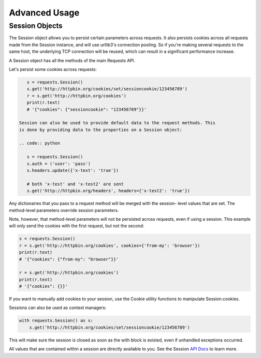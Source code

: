 ==============
Advanced Usage
==============

Session Objects
---------------

The Session object allows you to persist certain parameters across requests.
It also persists cookies across all requests made from the Session instance,
and will use urllib3's connection pooling. So if you're making several requests
to the same host, the underlying TCP connection will be reused, which can result
in a significant performance increase.

A Session object has all the methods of the main Requests API.

Let's persist some cookies across requests:

.. code:: python 
    
    s = requests.Session()
    s.get('http://httpbin.org/cookies/set/sessioncookie/123456789')
    r = s.get('http://httpbin.org/cookies')
    print(r.text)
    # '{"cookies": {"sessioncookie": "123456789"}}'

 Session can also be used to provide default data to the request methods. This
 is done by providing data to the properties on a Session object:

 .. code:: python
    
    s = requests.Session()
    s.auth = ('user': 'pass')
    s.headers.update({'x-text': 'true'})

    # both 'x-test' and 'x-test2' are sent
    s.get('http://httpbin.org/headers', headers={'x-test2': 'true'})

Any dictionaries that you pass to a request method will be merged with the session-
level values that are set. The method-level parameters override session parameters.

Note, however, that method-level parameters will not be persisted across requests, 
even if using a session. This example will only send the cookies with the first 
request, but not the second:

.. code:: python

    s = requests.Session()
    r = s.get('http://httpbin.org/cookies', cookies={'from-my': 'browser'})
    print(r.text)
    # '{"cookies": {"from-my": "browser"}}'

    r = s.get('http://httpbin.org/cookies')
    print(r.text)
    # '{"cookies": {}}'

If you want to manually add cookies to your session, use the Cookie utility functions
to manipulate Session.cookies.

Sessions can also be used as context managers:

.. code:: python

    with requests.Session() as s:
        s.get('http://httpbin.org/cookies/set/sessioncookie/123456789')

This will make sure the session is closed as soon as the with block is existed, even if
unhandled exceptions occurred.

All values that are contained within a session are directly available to you. 
See the Session `API Docs <http://docs.python-requests.org/en/master/api/#sessionapi>`_ to learn more.

